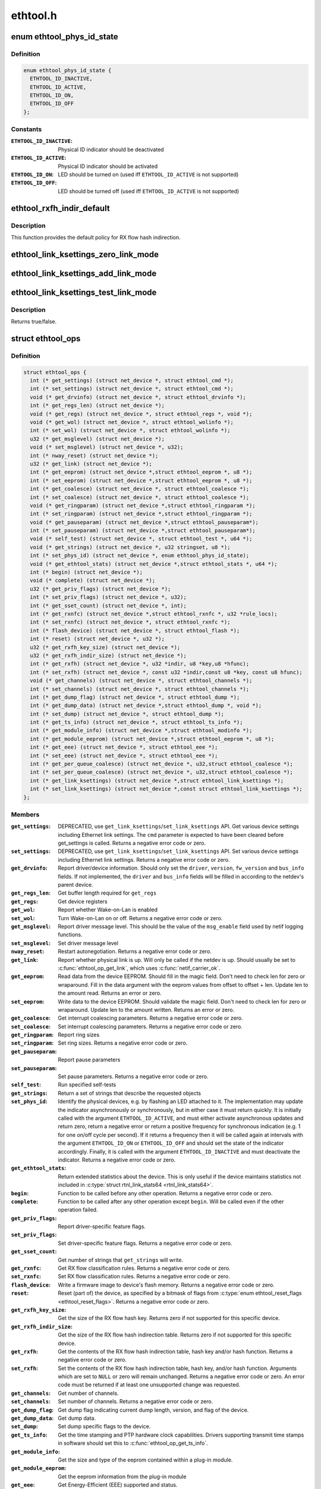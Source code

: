 .. -*- coding: utf-8; mode: rst -*-

=========
ethtool.h
=========


.. _`ethtool_phys_id_state`:

enum ethtool_phys_id_state
==========================

.. c:type:: ethtool_phys_id_state

    indicator state for physical identification


.. _`ethtool_phys_id_state.definition`:

Definition
----------

.. code-block:: c

    enum ethtool_phys_id_state {
      ETHTOOL_ID_INACTIVE,
      ETHTOOL_ID_ACTIVE,
      ETHTOOL_ID_ON,
      ETHTOOL_ID_OFF
    };


.. _`ethtool_phys_id_state.constants`:

Constants
---------

:``ETHTOOL_ID_INACTIVE``:
    Physical ID indicator should be deactivated

:``ETHTOOL_ID_ACTIVE``:
    Physical ID indicator should be activated

:``ETHTOOL_ID_ON``:
    LED should be turned on (used iff ``ETHTOOL_ID_ACTIVE``
    is not supported)

:``ETHTOOL_ID_OFF``:
    LED should be turned off (used iff ``ETHTOOL_ID_ACTIVE``
    is not supported)


.. _`ethtool_rxfh_indir_default`:

ethtool_rxfh_indir_default
==========================

.. c:function:: u32 ethtool_rxfh_indir_default (u32 index, u32 n_rx_rings)

    get default value for RX flow hash indirection

    :param u32 index:
        Index in RX flow hash indirection table

    :param u32 n_rx_rings:
        Number of RX rings to use



.. _`ethtool_rxfh_indir_default.description`:

Description
-----------

This function provides the default policy for RX flow hash indirection.



.. _`ethtool_link_ksettings_zero_link_mode`:

ethtool_link_ksettings_zero_link_mode
=====================================

.. c:function:: ethtool_link_ksettings_zero_link_mode ( ptr,  name)

    clear link_ksettings link mode mask

    :param ptr:
        pointer to struct ethtool_link_ksettings

    :param name:
        one of supported/advertising/lp_advertising



.. _`ethtool_link_ksettings_add_link_mode`:

ethtool_link_ksettings_add_link_mode
====================================

.. c:function:: ethtool_link_ksettings_add_link_mode ( ptr,  name,  mode)

    set bit in link_ksettings link mode mask

    :param ptr:
        pointer to struct ethtool_link_ksettings

    :param name:
        one of supported/advertising/lp_advertising

    :param mode:
        one of the ETHTOOL_LINK_MODE\_\\*_BIT
        (not atomic, no bound checking)



.. _`ethtool_link_ksettings_test_link_mode`:

ethtool_link_ksettings_test_link_mode
=====================================

.. c:function:: ethtool_link_ksettings_test_link_mode ( ptr,  name,  mode)

    test bit in ksettings link mode mask

    :param ptr:
        pointer to struct ethtool_link_ksettings

    :param name:
        one of supported/advertising/lp_advertising

    :param mode:
        one of the ETHTOOL_LINK_MODE\_\\*_BIT
        (not atomic, no bound checking)



.. _`ethtool_link_ksettings_test_link_mode.description`:

Description
-----------

Returns true/false.



.. _`ethtool_ops`:

struct ethtool_ops
==================

.. c:type:: ethtool_ops

    optional netdev operations


.. _`ethtool_ops.definition`:

Definition
----------

.. code-block:: c

  struct ethtool_ops {
    int (* get_settings) (struct net_device *, struct ethtool_cmd *);
    int (* set_settings) (struct net_device *, struct ethtool_cmd *);
    void (* get_drvinfo) (struct net_device *, struct ethtool_drvinfo *);
    int (* get_regs_len) (struct net_device *);
    void (* get_regs) (struct net_device *, struct ethtool_regs *, void *);
    void (* get_wol) (struct net_device *, struct ethtool_wolinfo *);
    int (* set_wol) (struct net_device *, struct ethtool_wolinfo *);
    u32 (* get_msglevel) (struct net_device *);
    void (* set_msglevel) (struct net_device *, u32);
    int (* nway_reset) (struct net_device *);
    u32 (* get_link) (struct net_device *);
    int (* get_eeprom) (struct net_device *,struct ethtool_eeprom *, u8 *);
    int (* set_eeprom) (struct net_device *,struct ethtool_eeprom *, u8 *);
    int (* get_coalesce) (struct net_device *, struct ethtool_coalesce *);
    int (* set_coalesce) (struct net_device *, struct ethtool_coalesce *);
    void (* get_ringparam) (struct net_device *,struct ethtool_ringparam *);
    int (* set_ringparam) (struct net_device *,struct ethtool_ringparam *);
    void (* get_pauseparam) (struct net_device *,struct ethtool_pauseparam*);
    int (* set_pauseparam) (struct net_device *,struct ethtool_pauseparam*);
    void (* self_test) (struct net_device *, struct ethtool_test *, u64 *);
    void (* get_strings) (struct net_device *, u32 stringset, u8 *);
    int (* set_phys_id) (struct net_device *, enum ethtool_phys_id_state);
    void (* get_ethtool_stats) (struct net_device *,struct ethtool_stats *, u64 *);
    int (* begin) (struct net_device *);
    void (* complete) (struct net_device *);
    u32 (* get_priv_flags) (struct net_device *);
    int (* set_priv_flags) (struct net_device *, u32);
    int (* get_sset_count) (struct net_device *, int);
    int (* get_rxnfc) (struct net_device *,struct ethtool_rxnfc *, u32 *rule_locs);
    int (* set_rxnfc) (struct net_device *, struct ethtool_rxnfc *);
    int (* flash_device) (struct net_device *, struct ethtool_flash *);
    int (* reset) (struct net_device *, u32 *);
    u32 (* get_rxfh_key_size) (struct net_device *);
    u32 (* get_rxfh_indir_size) (struct net_device *);
    int (* get_rxfh) (struct net_device *, u32 *indir, u8 *key,u8 *hfunc);
    int (* set_rxfh) (struct net_device *, const u32 *indir,const u8 *key, const u8 hfunc);
    void (* get_channels) (struct net_device *, struct ethtool_channels *);
    int (* set_channels) (struct net_device *, struct ethtool_channels *);
    int (* get_dump_flag) (struct net_device *, struct ethtool_dump *);
    int (* get_dump_data) (struct net_device *,struct ethtool_dump *, void *);
    int (* set_dump) (struct net_device *, struct ethtool_dump *);
    int (* get_ts_info) (struct net_device *, struct ethtool_ts_info *);
    int (* get_module_info) (struct net_device *,struct ethtool_modinfo *);
    int (* get_module_eeprom) (struct net_device *,struct ethtool_eeprom *, u8 *);
    int (* get_eee) (struct net_device *, struct ethtool_eee *);
    int (* set_eee) (struct net_device *, struct ethtool_eee *);
    int (* get_per_queue_coalesce) (struct net_device *, u32,struct ethtool_coalesce *);
    int (* set_per_queue_coalesce) (struct net_device *, u32,struct ethtool_coalesce *);
    int (* get_link_ksettings) (struct net_device *,struct ethtool_link_ksettings *);
    int (* set_link_ksettings) (struct net_device *,const struct ethtool_link_ksettings *);
  };


.. _`ethtool_ops.members`:

Members
-------

:``get_settings``:
    DEPRECATED, use ``get_link_ksettings``\ /\ ``set_link_ksettings``
    API. Get various device settings including Ethernet link
    settings. The ``cmd`` parameter is expected to have been cleared
    before get_settings is called. Returns a negative error code
    or zero.

:``set_settings``:
    DEPRECATED, use ``get_link_ksettings``\ /\ ``set_link_ksettings``
    API. Set various device settings including Ethernet link
    settings.  Returns a negative error code or zero.

:``get_drvinfo``:
    Report driver/device information.  Should only set the
    ``driver``\ , ``version``\ , ``fw_version`` and ``bus_info`` fields.  If not
    implemented, the ``driver`` and ``bus_info`` fields will be filled in
    according to the netdev's parent device.

:``get_regs_len``:
    Get buffer length required for ``get_regs``

:``get_regs``:
    Get device registers

:``get_wol``:
    Report whether Wake-on-Lan is enabled

:``set_wol``:
    Turn Wake-on-Lan on or off.  Returns a negative error code
    or zero.

:``get_msglevel``:
    Report driver message level.  This should be the value
    of the ``msg_enable`` field used by netif logging functions.

:``set_msglevel``:
    Set driver message level

:``nway_reset``:
    Restart autonegotiation.  Returns a negative error code
    or zero.

:``get_link``:
    Report whether physical link is up.  Will only be called if
    the netdev is up.  Should usually be set to :c:func:`ethtool_op_get_link`,
    which uses :c:func:`netif_carrier_ok`.

:``get_eeprom``:
    Read data from the device EEPROM.
    Should fill in the magic field.  Don't need to check len for zero
    or wraparound.  Fill in the data argument with the eeprom values
    from offset to offset + len.  Update len to the amount read.
    Returns an error or zero.

:``set_eeprom``:
    Write data to the device EEPROM.
    Should validate the magic field.  Don't need to check len for zero
    or wraparound.  Update len to the amount written.  Returns an error
    or zero.

:``get_coalesce``:
    Get interrupt coalescing parameters.  Returns a negative
    error code or zero.

:``set_coalesce``:
    Set interrupt coalescing parameters.  Returns a negative
    error code or zero.

:``get_ringparam``:
    Report ring sizes

:``set_ringparam``:
    Set ring sizes.  Returns a negative error code or zero.

:``get_pauseparam``:
    Report pause parameters

:``set_pauseparam``:
    Set pause parameters.  Returns a negative error code
    or zero.

:``self_test``:
    Run specified self-tests

:``get_strings``:
    Return a set of strings that describe the requested objects

:``set_phys_id``:
    Identify the physical devices, e.g. by flashing an LED
    attached to it.  The implementation may update the indicator
    asynchronously or synchronously, but in either case it must return
    quickly.  It is initially called with the argument ``ETHTOOL_ID_ACTIVE``\ ,
    and must either activate asynchronous updates and return zero, return
    a negative error or return a positive frequency for synchronous
    indication (e.g. 1 for one on/off cycle per second).  If it returns
    a frequency then it will be called again at intervals with the
    argument ``ETHTOOL_ID_ON`` or ``ETHTOOL_ID_OFF`` and should set the state of
    the indicator accordingly.  Finally, it is called with the argument
    ``ETHTOOL_ID_INACTIVE`` and must deactivate the indicator.  Returns a
    negative error code or zero.

:``get_ethtool_stats``:
    Return extended statistics about the device.
    This is only useful if the device maintains statistics not
    included in :c:type:`struct rtnl_link_stats64 <rtnl_link_stats64>`.

:``begin``:
    Function to be called before any other operation.  Returns a
    negative error code or zero.

:``complete``:
    Function to be called after any other operation except
    ``begin``\ .  Will be called even if the other operation failed.

:``get_priv_flags``:
    Report driver-specific feature flags.

:``set_priv_flags``:
    Set driver-specific feature flags.  Returns a negative
    error code or zero.

:``get_sset_count``:
    Get number of strings that ``get_strings`` will write.

:``get_rxnfc``:
    Get RX flow classification rules.  Returns a negative
    error code or zero.

:``set_rxnfc``:
    Set RX flow classification rules.  Returns a negative
    error code or zero.

:``flash_device``:
    Write a firmware image to device's flash memory.
    Returns a negative error code or zero.

:``reset``:
    Reset (part of) the device, as specified by a bitmask of
    flags from :c:type:`enum ethtool_reset_flags <ethtool_reset_flags>`.  Returns a negative
    error code or zero.

:``get_rxfh_key_size``:
    Get the size of the RX flow hash key.
    Returns zero if not supported for this specific device.

:``get_rxfh_indir_size``:
    Get the size of the RX flow hash indirection table.
    Returns zero if not supported for this specific device.

:``get_rxfh``:
    Get the contents of the RX flow hash indirection table, hash key
    and/or hash function.
    Returns a negative error code or zero.

:``set_rxfh``:
    Set the contents of the RX flow hash indirection table, hash
    key, and/or hash function.  Arguments which are set to ``NULL`` or zero
    will remain unchanged.
    Returns a negative error code or zero. An error code must be returned
    if at least one unsupported change was requested.

:``get_channels``:
    Get number of channels.

:``set_channels``:
    Set number of channels.  Returns a negative error code or
    zero.

:``get_dump_flag``:
    Get dump flag indicating current dump length, version,
    and flag of the device.

:``get_dump_data``:
    Get dump data.

:``set_dump``:
    Set dump specific flags to the device.

:``get_ts_info``:
    Get the time stamping and PTP hardware clock capabilities.
    Drivers supporting transmit time stamps in software should set this to
    :c:func:`ethtool_op_get_ts_info`.

:``get_module_info``:
    Get the size and type of the eeprom contained within
    a plug-in module.

:``get_module_eeprom``:
    Get the eeprom information from the plug-in module

:``get_eee``:
    Get Energy-Efficient (EEE) supported and status.

:``set_eee``:
    Set EEE status (enable/disable) as well as LPI timers.

:``get_per_queue_coalesce``:
    Get interrupt coalescing parameters per queue.
    It must check that the given queue number is valid. If neither a RX nor
    a TX queue has this number, return -EINVAL. If only a RX queue or a TX
    queue has this number, set the inapplicable fields to ~0 and return 0.
    Returns a negative error code or zero.

:``set_per_queue_coalesce``:
    Set interrupt coalescing parameters per queue.
    It must check that the given queue number is valid. If neither a RX nor
    a TX queue has this number, return -EINVAL. If only a RX queue or a TX
    queue has this number, ignore the inapplicable fields.
    Returns a negative error code or zero.

:``get_link_ksettings``:
    When defined, takes precedence over the
    ``get_settings`` method. Get various device settings
    including Ethernet link settings. The ``cmd`` and
    ``link_mode_masks_nwords`` fields should be ignored (use
    ``__ETHTOOL_LINK_MODE_MASK_NBITS`` instead of the latter), any
    change to them will be overwritten by kernel. Returns a
    negative error code or zero.

:``set_link_ksettings``:
    When defined, takes precedence over the
    ``set_settings`` method. Set various device settings including
    Ethernet link settings. The ``cmd`` and ``link_mode_masks_nwords``
    fields should be ignored (use ``__ETHTOOL_LINK_MODE_MASK_NBITS``
    instead of the latter), any change to them will be overwritten
    by kernel. Returns a negative error code or zero.




.. _`ethtool_ops.description`:

Description
-----------

All operations are optional (i.e. the function pointer may be set
to ``NULL``\ ) and callers must take this into account.  Callers must
hold the RTNL lock.

See the structures used by these operations for further documentation.
Note that for all operations using a structure ending with a zero-
length array, the array is allocated separately in the kernel and
is passed to the driver as an additional parameter.

See :c:type:`struct net_device <net_device>` and :c:type:`struct net_device_ops <net_device_ops>` for documentation
of the generic netdev features interface.

